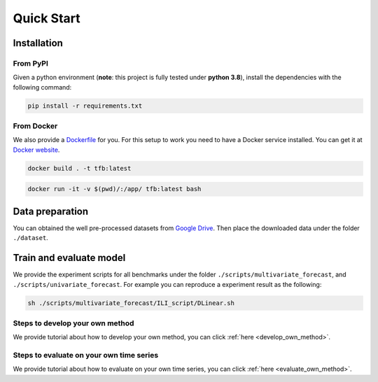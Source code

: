 Quick Start
===========

Installation
~~~~~~~~~~~~

From PyPI
^^^^^^^^^

Given a python environment (**note**: this project is fully tested under
**python 3.8**), install the dependencies with the following command:

.. code:: shell

   pip install -r requirements.txt

From Docker
^^^^^^^^^^^

We also provide a
`Dockerfile <https://github.com/decisionintelligence/TFB/blob/master/Dockerfile>`__
for you. For this setup to work you need to have a Docker service
installed. You can get it at `Docker
website <https://docs.docker.com/get-docker/>`__.

.. code:: shell

   docker build . -t tfb:latest

.. code:: shell

   docker run -it -v $(pwd)/:/app/ tfb:latest bash

Data preparation
~~~~~~~~~~~~~~~~

You can obtained the well pre-processed datasets from `Google
Drive <https://drive.google.com/file/d/1vgpOmAygokoUt235piWKUjfwao6KwLv7/view?usp=drive_link>`__.
Then place the downloaded data under the folder ``./dataset``.

Train and evaluate model
~~~~~~~~~~~~~~~~~~~~~~~~

We provide the experiment scripts for all benchmarks under the folder
``./scripts/multivariate_forecast``, and
``./scripts/univariate_forecast``. For example you can reproduce a
experiment result as the following:

.. code:: shell

   sh ./scripts/multivariate_forecast/ILI_script/DLinear.sh

Steps to develop your own method
^^^^^^^^^^^^^^^^^^^^^^^^^^^^^^^^
We provide tutorial about how to develop your own method, you
can click :ref:`here <develop_own_method>`.

Steps to evaluate on your own time series
^^^^^^^^^^^^^^^^^^^^^^^^^^^^^^^^^^^^^^^^^
We provide tutorial about how to evaluate on your own time series, you
can click :ref:`here <evaluate_own_method>`.
